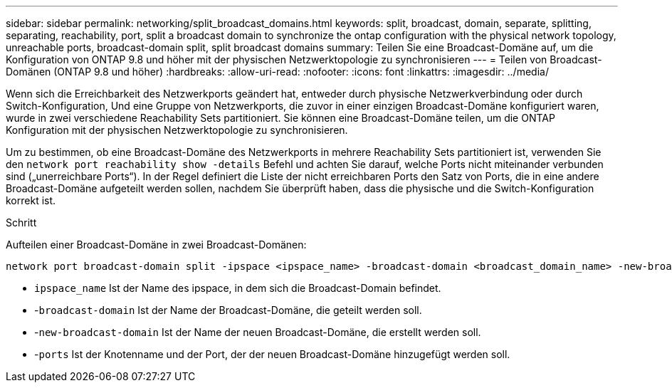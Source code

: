 ---
sidebar: sidebar 
permalink: networking/split_broadcast_domains.html 
keywords: split, broadcast, domain, separate, splitting, separating, reachability, port, split a broadcast domain to synchronize the ontap configuration with the physical network topology, unreachable ports, broadcast-domain split, split broadcast domains 
summary: Teilen Sie eine Broadcast-Domäne auf, um die Konfiguration von ONTAP 9.8 und höher mit der physischen Netzwerktopologie zu synchronisieren 
---
= Teilen von Broadcast-Domänen (ONTAP 9.8 und höher)
:hardbreaks:
:allow-uri-read: 
:nofooter: 
:icons: font
:linkattrs: 
:imagesdir: ../media/


[role="lead"]
Wenn sich die Erreichbarkeit des Netzwerkports geändert hat, entweder durch physische Netzwerkverbindung oder durch Switch-Konfiguration, Und eine Gruppe von Netzwerkports, die zuvor in einer einzigen Broadcast-Domäne konfiguriert waren, wurde in zwei verschiedene Reachability Sets partitioniert. Sie können eine Broadcast-Domäne teilen, um die ONTAP Konfiguration mit der physischen Netzwerktopologie zu synchronisieren.

Um zu bestimmen, ob eine Broadcast-Domäne des Netzwerkports in mehrere Reachability Sets partitioniert ist, verwenden Sie den `network port reachability show -details` Befehl und achten Sie darauf, welche Ports nicht miteinander verbunden sind („unerreichbare Ports“). In der Regel definiert die Liste der nicht erreichbaren Ports den Satz von Ports, die in eine andere Broadcast-Domäne aufgeteilt werden sollen, nachdem Sie überprüft haben, dass die physische und die Switch-Konfiguration korrekt ist.

.Schritt
Aufteilen einer Broadcast-Domäne in zwei Broadcast-Domänen:

....
network port broadcast-domain split -ipspace <ipspace_name> -broadcast-domain <broadcast_domain_name> -new-broadcast-domain <broadcast_domain_name> -ports <node:port,node:port>
....
* `ipspace_name` Ist der Name des ipspace, in dem sich die Broadcast-Domain befindet.
* -`broadcast-domain` Ist der Name der Broadcast-Domäne, die geteilt werden soll.
* -`new-broadcast-domain` Ist der Name der neuen Broadcast-Domäne, die erstellt werden soll.
* -`ports` Ist der Knotenname und der Port, der der neuen Broadcast-Domäne hinzugefügt werden soll.

